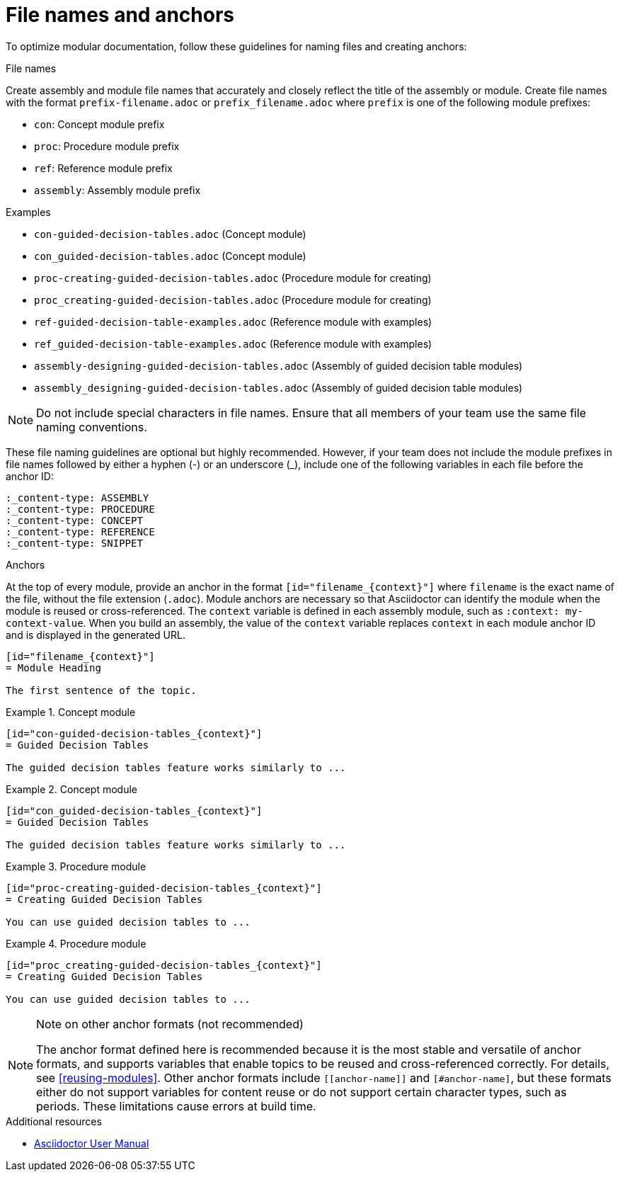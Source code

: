 [id="module_anchor-and-file-names-concept"]
= File names and anchors

To optimize modular documentation, follow these guidelines for naming files and creating anchors:

.File names
Create assembly and module file names that accurately and closely reflect the title of the assembly or module. Create file names with the format `prefix-filename.adoc` or `prefix_filename.adoc` where `prefix` is one of the following module prefixes:

* `con`: Concept module prefix
* `proc`: Procedure module prefix
* `ref`: Reference module prefix
* `assembly`: Assembly module prefix

.Examples
* `con-guided-decision-tables.adoc`  (Concept module)
* `con_guided-decision-tables.adoc`  (Concept module)
* `proc-creating-guided-decision-tables.adoc`  (Procedure module for creating)
* `proc_creating-guided-decision-tables.adoc`  (Procedure module for creating)
* `ref-guided-decision-table-examples.adoc`  (Reference module with examples)
* `ref_guided-decision-table-examples.adoc`  (Reference module with examples)
* `assembly-designing-guided-decision-tables.adoc`  (Assembly of guided decision table modules)
* `assembly_designing-guided-decision-tables.adoc`  (Assembly of guided decision table modules)


[NOTE]
====
Do not include special characters in file names. Ensure that all members of your team use the same file naming conventions.
====

These file naming guidelines are optional but highly recommended. However, if your team does not include the module prefixes in file names followed by either a hyphen (-) or an underscore (_), include one of the following variables in each file before the anchor ID:

[source]
----
:_content-type: ASSEMBLY
:_content-type: PROCEDURE
:_content-type: CONCEPT
:_content-type: REFERENCE
:_content-type: SNIPPET
----

.Anchors
At the top of every module, provide an anchor in the format `+++[id="filename_{context}"]+++` where `filename` is the exact name of the file, without the file extension (`.adoc`). Module anchors are necessary so that Asciidoctor can identify the module when the module is reused or cross-referenced. The  `context` variable is defined in each assembly module, such as `:context: my-context-value`. When you build an assembly, the value of the `context` variable replaces `context` in each module anchor ID and is displayed in the generated URL.

[source]
----
[id="filename_{context}"]
= Module Heading

The first sentence of the topic.
----

.Example 1. Concept module
[source]
----
[id="con-guided-decision-tables_{context}"]
= Guided Decision Tables

The guided decision tables feature works similarly to ...
----

.Example 2. Concept module
[source]
----
[id="con_guided-decision-tables_{context}"]
= Guided Decision Tables

The guided decision tables feature works similarly to ...
----


.Example 3. Procedure module
[source]
----
[id="proc-creating-guided-decision-tables_{context}"]
= Creating Guided Decision Tables

You can use guided decision tables to ...
----

.Example 4. Procedure module
[source]
----
[id="proc_creating-guided-decision-tables_{context}"]
= Creating Guided Decision Tables

You can use guided decision tables to ...
----

[NOTE]
.Note on other anchor formats (not recommended)
====
The anchor format defined here is recommended because it is the most stable and versatile of anchor formats, and supports variables that enable topics to be reused and cross-referenced correctly. For details, see xref:reusing-modules[]. Other anchor formats include `+++[[anchor-name]]+++` and `+++[#anchor-name]+++`, but these formats either do not support variables for content reuse or do not support certain character types, such as periods. These limitations cause errors at build time.
====



.Additional resources

* link:https://asciidoctor.org/docs/user-manual/[Asciidoctor User Manual]

